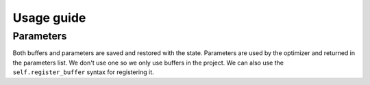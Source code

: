 Usage guide
===========

Parameters
----------

Both buffers and parameters are saved and restored with the state.
Parameters are used by the optimizer and returned in the parameters list.
We don't use one so we only use buffers in the project.
We can also use the ``self.register_buffer`` syntax for registering it.
